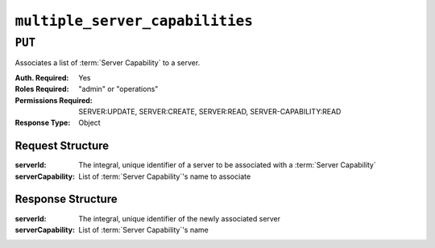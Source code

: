 ..
..
.. Licensed under the Apache License, Version 2.0 (the "License");
.. you may not use this file except in compliance with the License.
.. You may obtain a copy of the License at
..
..     http://www.apache.org/licenses/LICENSE-2.0
..
.. Unless required by applicable law or agreed to in writing, software
.. distributed under the License is distributed on an "AS IS" BASIS,
.. WITHOUT WARRANTIES OR CONDITIONS OF ANY KIND, either express or implied.
.. See the License for the specific language governing permissions and
.. limitations under the License.
..

.. _to-api-multiple_server_capabilities:

********************************
``multiple_server_capabilities``
********************************

``PUT``
========
Associates a list of :term:`Server Capability` to a server.

:Auth. Required: Yes
:Roles Required: "admin" or "operations"
:Permissions Required: SERVER:UPDATE, SERVER:CREATE, SERVER:READ, SERVER-CAPABILITY:READ
:Response Type:  Object

Request Structure
-----------------
:serverId:         The integral, unique identifier of a server to be associated with a :term:`Server Capability`
:serverCapability: List of :term:`Server Capability`'s name to associate

.. code-block:: http
	:caption: Request Example

	PUT /api/4.1/multiple_server_capabilities/1 HTTP/1.1
	Host: trafficops.infra.ciab.test
	User-Agent: curl/7.47.0
	Accept: */*
	Cookie: mojolicious=...
	Content-Length: 84
	Content-Type: application/json

	{
        "serverId": 1,
        "serverCapability": ["test", "disk"]
    }

Response Structure
------------------
:serverId:         The integral, unique identifier of the newly associated server
:serverCapability: List of :term:`Server Capability`'s name

.. code-block:: http
	:caption: Response Example

	HTTP/1.1 200 OK
	Access-Control-Allow-Credentials: true
	Access-Control-Allow-Headers: Origin, X-Requested-With, Content-Type, Accept, Set-Cookie, Cookie
	Access-Control-Allow-Methods: POST,GET,OPTIONS,PUT,DELETE
	Access-Control-Allow-Origin: *
	Content-Type: application/json
	Set-Cookie: mojolicious=...; Path=/; Expires=Mon, 8 Aug 2022 17:40:54 GMT; Max-Age=3600; HttpOnly
	Whole-Content-Sha512: eQrl48zWids0kDpfCYmmtYMpegjnFxfOVvlBYxxLSfp7P7p6oWX4uiC+/Cfh2X9i3G+MQ36eH95gukJqOBOGbQ==
	X-Server-Name: traffic_ops_golang/
	Date: Mon, 02 Aug 2022 22:15:11 GMT
	Content-Length: 157

	{
        "alerts": [{
            "text": "Multiple Server Capabilities assigned to a server:1",
            "level": "success"
        }],
        "response": {
            "serverId": 1,
            "serverCapability": ["test", "disk"]
        }
    }
